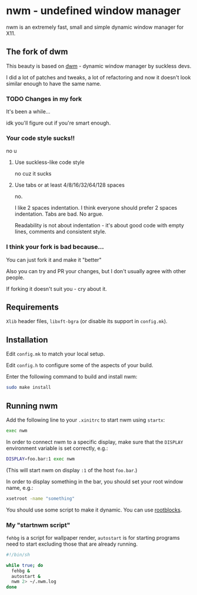 * nwm - undefined window manager
[[./nwm.png]]

nwm is an extremely fast, small and simple dynamic window manager for X11.

** The fork of dwm
This beauty is based on [[https://dwm.suckless.org/][dwm]] - dynamic window manager by suckless devs.

I did a lot of patches and tweaks, a lot of refactoring and now it doesn't look similar enough to have the same name.

*** TODO Changes in my fork
It's been a while...

idk you'll figure out if you're smart enough.

*** Your code style sucks!!
no u

**** Use suckless-like code style
no cuz it sucks

**** Use tabs or at least 4/8/16/32/64/128 spaces
no.

I like 2 spaces indentation. I think everyone should prefer 2 spaces indentation. Tabs are bad. No argue.

Readability is not about indentation - it's about good code with empty lines, comments and consistent style.

*** I think your fork is bad because...
You can just fork it and make it "better"

Also you can try and PR your changes, but I don't usually agree with other people.

If forking it doesn't suit you - cry about it.

** Requirements
=Xlib= header files, =libxft-bgra= (or disable its support in ~config.mk~).

** Installation
Edit ~config.mk~ to match your local setup.

Edit ~config.h~ to configure some of the aspects of your build.

Enter the following command to build and install nwm:

#+begin_src sh
sudo make install
#+end_src

** Running nwm
Add the following line to your ~.xinitrc~ to start nwm using =startx=:

#+begin_src sh
exec nwm
#+end_src

In order to connect nwm to a specific display, make sure that
the =DISPLAY= environment variable is set correctly, e.g.:

#+begin_src sh
DISPLAY=foo.bar:1 exec nwm
#+end_src

(This will start nwm on display =:1= of the host =foo.bar=.)

In order to display something in the bar, you should set your root window
name, e.g.:

#+begin_src sh
xsetroot -name "something"
#+end_src

You should use some script to make it dynamic. You can use [[https://github.com/NFrid/rootblocks][rootblocks]].

*** My "startnwm script"
=fehbg= is a script for wallpaper render, =autostart= is for starting programs
need to start excluding those that are already running.

#+begin_src sh
#!/bin/sh

while true; do
  fehbg &
  autostart &
  nwm 2> ~/.nwm.log
done
#+end_src
